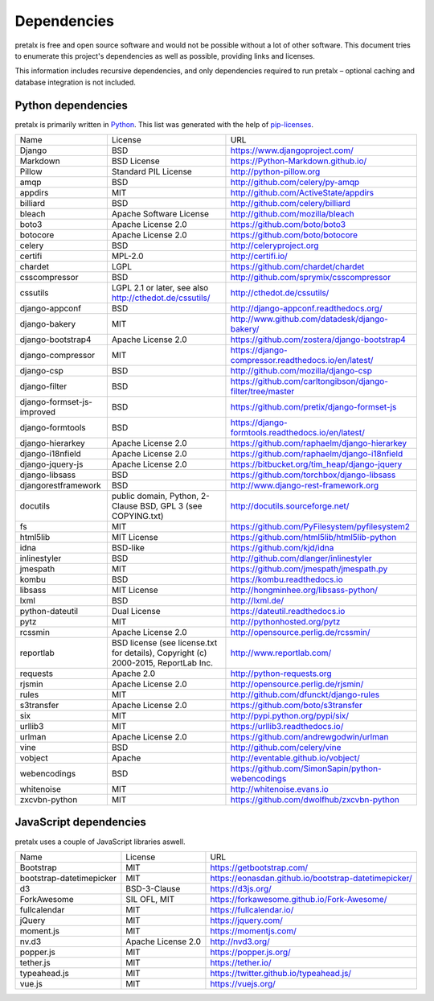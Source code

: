 Dependencies
------------

pretalx is free and open source software and would not be possible without a
lot of other software. This document tries to enumerate this project's
dependencies as well as possible, providing links and licenses.

This information includes recursive dependencies, and only dependencies
required to run pretalx – optional caching and database integration is not
included.


Python dependencies
===================

pretalx is primarily written in Python_. This list was generated with the help
of pip-licenses_.

+----------------------------+------------------------------------------------------------------------------------+------------------------------------------------------------+
| Name                       | License                                                                            | URL                                                        |
+----------------------------+------------------------------------------------------------------------------------+------------------------------------------------------------+
| Django                     | BSD                                                                                | https://www.djangoproject.com/                             |
+----------------------------+------------------------------------------------------------------------------------+------------------------------------------------------------+
| Markdown                   | BSD License                                                                        | https://Python-Markdown.github.io/                         |
+----------------------------+------------------------------------------------------------------------------------+------------------------------------------------------------+
| Pillow                     | Standard PIL License                                                               | http://python-pillow.org                                   |
+----------------------------+------------------------------------------------------------------------------------+------------------------------------------------------------+
| amqp                       | BSD                                                                                | http://github.com/celery/py-amqp                           |
+----------------------------+------------------------------------------------------------------------------------+------------------------------------------------------------+
| appdirs                    | MIT                                                                                | http://github.com/ActiveState/appdirs                      |
+----------------------------+------------------------------------------------------------------------------------+------------------------------------------------------------+
| billiard                   | BSD                                                                                | http://github.com/celery/billiard                          |
+----------------------------+------------------------------------------------------------------------------------+------------------------------------------------------------+
| bleach                     | Apache Software License                                                            | http://github.com/mozilla/bleach                           |
+----------------------------+------------------------------------------------------------------------------------+------------------------------------------------------------+
| boto3                      | Apache License 2.0                                                                 | https://github.com/boto/boto3                              |
+----------------------------+------------------------------------------------------------------------------------+------------------------------------------------------------+
| botocore                   | Apache License 2.0                                                                 | https://github.com/boto/botocore                           |
+----------------------------+------------------------------------------------------------------------------------+------------------------------------------------------------+
| celery                     | BSD                                                                                | http://celeryproject.org                                   |
+----------------------------+------------------------------------------------------------------------------------+------------------------------------------------------------+
| certifi                    | MPL-2.0                                                                            | http://certifi.io/                                         |
+----------------------------+------------------------------------------------------------------------------------+------------------------------------------------------------+
| chardet                    | LGPL                                                                               | https://github.com/chardet/chardet                         |
+----------------------------+------------------------------------------------------------------------------------+------------------------------------------------------------+
| csscompressor              | BSD                                                                                | http://github.com/sprymix/csscompressor                    |
+----------------------------+------------------------------------------------------------------------------------+------------------------------------------------------------+
| cssutils                   | LGPL 2.1 or later, see also http://cthedot.de/cssutils/                            | http://cthedot.de/cssutils/                                |
+----------------------------+------------------------------------------------------------------------------------+------------------------------------------------------------+
| django-appconf             | BSD                                                                                | http://django-appconf.readthedocs.org/                     |
+----------------------------+------------------------------------------------------------------------------------+------------------------------------------------------------+
| django-bakery              | MIT                                                                                | http://www.github.com/datadesk/django-bakery/              |
+----------------------------+------------------------------------------------------------------------------------+------------------------------------------------------------+
| django-bootstrap4          | Apache License 2.0                                                                 | https://github.com/zostera/django-bootstrap4               |
+----------------------------+------------------------------------------------------------------------------------+------------------------------------------------------------+
| django-compressor          | MIT                                                                                | https://django-compressor.readthedocs.io/en/latest/        |
+----------------------------+------------------------------------------------------------------------------------+------------------------------------------------------------+
| django-csp                 | BSD                                                                                | http://github.com/mozilla/django-csp                       |
+----------------------------+------------------------------------------------------------------------------------+------------------------------------------------------------+
| django-filter              | BSD                                                                                | https://github.com/carltongibson/django-filter/tree/master |
+----------------------------+------------------------------------------------------------------------------------+------------------------------------------------------------+
| django-formset-js-improved | BSD                                                                                | https://github.com/pretix/django-formset-js                |
+----------------------------+------------------------------------------------------------------------------------+------------------------------------------------------------+
| django-formtools           | BSD                                                                                | https://django-formtools.readthedocs.io/en/latest/         |
+----------------------------+------------------------------------------------------------------------------------+------------------------------------------------------------+
| django-hierarkey           | Apache License 2.0                                                                 | https://github.com/raphaelm/django-hierarkey               |
+----------------------------+------------------------------------------------------------------------------------+------------------------------------------------------------+
| django-i18nfield           | Apache License 2.0                                                                 | https://github.com/raphaelm/django-i18nfield               |
+----------------------------+------------------------------------------------------------------------------------+------------------------------------------------------------+
| django-jquery-js           | Apache License 2.0                                                                 | https://bitbucket.org/tim_heap/django-jquery               |
+----------------------------+------------------------------------------------------------------------------------+------------------------------------------------------------+
| django-libsass             | BSD                                                                                | https://github.com/torchbox/django-libsass                 |
+----------------------------+------------------------------------------------------------------------------------+------------------------------------------------------------+
| djangorestframework        | BSD                                                                                | http://www.django-rest-framework.org                       |
+----------------------------+------------------------------------------------------------------------------------+------------------------------------------------------------+
| docutils                   | public domain, Python, 2-Clause BSD, GPL 3 (see COPYING.txt)                       | http://docutils.sourceforge.net/                           |
+----------------------------+------------------------------------------------------------------------------------+------------------------------------------------------------+
| fs                         | MIT                                                                                | https://github.com/PyFilesystem/pyfilesystem2              |
+----------------------------+------------------------------------------------------------------------------------+------------------------------------------------------------+
| html5lib                   | MIT License                                                                        | https://github.com/html5lib/html5lib-python                |
+----------------------------+------------------------------------------------------------------------------------+------------------------------------------------------------+
| idna                       | BSD-like                                                                           | https://github.com/kjd/idna                                |
+----------------------------+------------------------------------------------------------------------------------+------------------------------------------------------------+
| inlinestyler               | BSD                                                                                | http://github.com/dlanger/inlinestyler                     |
+----------------------------+------------------------------------------------------------------------------------+------------------------------------------------------------+
| jmespath                   | MIT                                                                                | https://github.com/jmespath/jmespath.py                    |
+----------------------------+------------------------------------------------------------------------------------+------------------------------------------------------------+
| kombu                      | BSD                                                                                | https://kombu.readthedocs.io                               |
+----------------------------+------------------------------------------------------------------------------------+------------------------------------------------------------+
| libsass                    | MIT License                                                                        | http://hongminhee.org/libsass-python/                      |
+----------------------------+------------------------------------------------------------------------------------+------------------------------------------------------------+
| lxml                       | BSD                                                                                | http://lxml.de/                                            |
+----------------------------+------------------------------------------------------------------------------------+------------------------------------------------------------+
| python-dateutil            | Dual License                                                                       | https://dateutil.readthedocs.io                            |
+----------------------------+------------------------------------------------------------------------------------+------------------------------------------------------------+
| pytz                       | MIT                                                                                | http://pythonhosted.org/pytz                               |
+----------------------------+------------------------------------------------------------------------------------+------------------------------------------------------------+
| rcssmin                    | Apache License 2.0                                                                 | http://opensource.perlig.de/rcssmin/                       |
+----------------------------+------------------------------------------------------------------------------------+------------------------------------------------------------+
| reportlab                  | BSD license (see license.txt for details), Copyright (c) 2000-2015, ReportLab Inc. | http://www.reportlab.com/                                  |
+----------------------------+------------------------------------------------------------------------------------+------------------------------------------------------------+
| requests                   | Apache 2.0                                                                         | http://python-requests.org                                 |
+----------------------------+------------------------------------------------------------------------------------+------------------------------------------------------------+
| rjsmin                     | Apache License 2.0                                                                 | http://opensource.perlig.de/rjsmin/                        |
+----------------------------+------------------------------------------------------------------------------------+------------------------------------------------------------+
| rules                      | MIT                                                                                | http://github.com/dfunckt/django-rules                     |
+----------------------------+------------------------------------------------------------------------------------+------------------------------------------------------------+
| s3transfer                 | Apache License 2.0                                                                 | https://github.com/boto/s3transfer                         |
+----------------------------+------------------------------------------------------------------------------------+------------------------------------------------------------+
| six                        | MIT                                                                                | http://pypi.python.org/pypi/six/                           |
+----------------------------+------------------------------------------------------------------------------------+------------------------------------------------------------+
| urllib3                    | MIT                                                                                | https://urllib3.readthedocs.io/                            |
+----------------------------+------------------------------------------------------------------------------------+------------------------------------------------------------+
| urlman                     | Apache License 2.0                                                                 | https://github.com/andrewgodwin/urlman                     |
+----------------------------+------------------------------------------------------------------------------------+------------------------------------------------------------+
| vine                       | BSD                                                                                | http://github.com/celery/vine                              |
+----------------------------+------------------------------------------------------------------------------------+------------------------------------------------------------+
| vobject                    | Apache                                                                             | http://eventable.github.io/vobject/                        |
+----------------------------+------------------------------------------------------------------------------------+------------------------------------------------------------+
| webencodings               | BSD                                                                                | https://github.com/SimonSapin/python-webencodings          |
+----------------------------+------------------------------------------------------------------------------------+------------------------------------------------------------+
| whitenoise                 | MIT                                                                                | http://whitenoise.evans.io                                 |
+----------------------------+------------------------------------------------------------------------------------+------------------------------------------------------------+
| zxcvbn-python              | MIT                                                                                | https://github.com/dwolfhub/zxcvbn-python                  |
+----------------------------+------------------------------------------------------------------------------------+------------------------------------------------------------+


JavaScript dependencies
=======================

pretalx uses a couple of JavaScript libraries aswell.

+----------------------------+------------------------------------------------------------------------------------+------------------------------------------------------------+
| Name                       | License                                                                            | URL                                                        |
+----------------------------+------------------------------------------------------------------------------------+------------------------------------------------------------+
| Bootstrap                  | MIT                                                                                | https://getbootstrap.com/                                  |
+----------------------------+------------------------------------------------------------------------------------+------------------------------------------------------------+
| bootstrap-datetimepicker   | MIT                                                                                | https://eonasdan.github.io/bootstrap-datetimepicker/       |
+----------------------------+------------------------------------------------------------------------------------+------------------------------------------------------------+
| d3                         | BSD-3-Clause                                                                       | https://d3js.org/                                          |
+----------------------------+------------------------------------------------------------------------------------+------------------------------------------------------------+
| ForkAwesome                | SIL OFL, MIT                                                                       | https://forkawesome.github.io/Fork-Awesome/                |
+----------------------------+------------------------------------------------------------------------------------+------------------------------------------------------------+
| fullcalendar               | MIT                                                                                | https://fullcalendar.io/                                   |
+----------------------------+------------------------------------------------------------------------------------+------------------------------------------------------------+
| jQuery                     | MIT                                                                                | https://jquery.com/                                        |
+----------------------------+------------------------------------------------------------------------------------+------------------------------------------------------------+
| moment.js                  | MIT                                                                                | https://momentjs.com/                                      |
+----------------------------+------------------------------------------------------------------------------------+------------------------------------------------------------+
| nv.d3                      | Apache License 2.0                                                                 | http://nvd3.org/                                           |
+----------------------------+------------------------------------------------------------------------------------+------------------------------------------------------------+
| popper.js                  | MIT                                                                                | https://popper.js.org/                                     |
+----------------------------+------------------------------------------------------------------------------------+------------------------------------------------------------+
| tether.js                  | MIT                                                                                | https://tether.io/                                         |
+----------------------------+------------------------------------------------------------------------------------+------------------------------------------------------------+
| typeahead.js               | MIT                                                                                | https://twitter.github.io/typeahead.js/                    |
+----------------------------+------------------------------------------------------------------------------------+------------------------------------------------------------+
| vue.js                     | MIT                                                                                | https://vuejs.org/                                         |
+----------------------------+------------------------------------------------------------------------------------+------------------------------------------------------------+


.. _Python: https://docs.python.org/3/license.html
.. _pip-licenses: https://pypi.org/project/pip-licenses/

